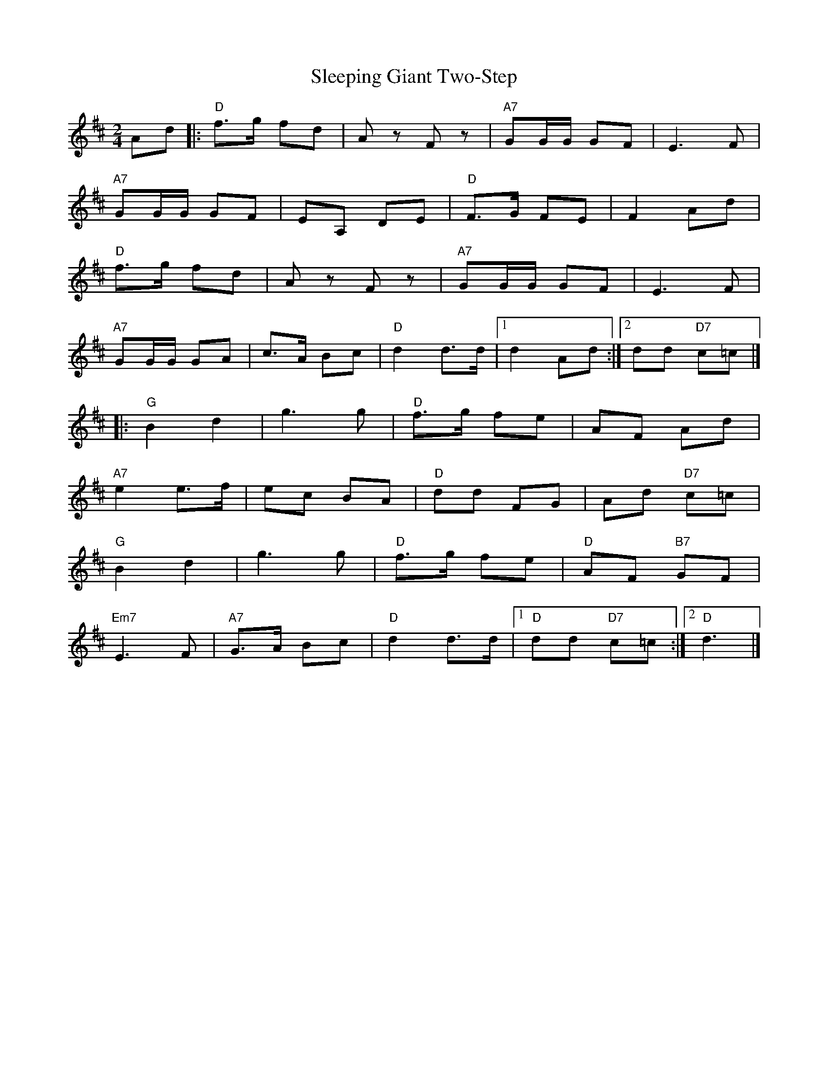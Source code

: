 X: 1
T: Sleeping Giant Two-Step
Z: Alan Wilson
S: https://thesession.org/tunes/13383#setting23524
R: polka
M: 2/4
L: 1/8
K: Dmaj
Ad |:"D"f>g fd|A z F z |"A7"GG/G/ GF | E3 F |
"A7"GG/G/ GF |EA, DE |"D"F>G FE | F2 Ad |
"D"f>g fd|A z F z |"A7"GG/G/ GF | E3 F |
"A7"GG/G/ GA |c>A Bc |"D"d2 d>d |1d2 Ad:|2dd "D7"c=c|]
|:"G"B2 d2 |g3 g |"D"f>g fe |AF Ad|
"A7"e2 e>f |ec BA |"D"dd FG |Ad "D7"c=c |
"G"B2 d2 |g3 g |"D"f>g fe |"D"AF "B7"GF|
"Em7"E3 F |"A7"G>A Bc|"D"d2 d>d |1"D"dd "D7"c=c:|2"D"d3|]
